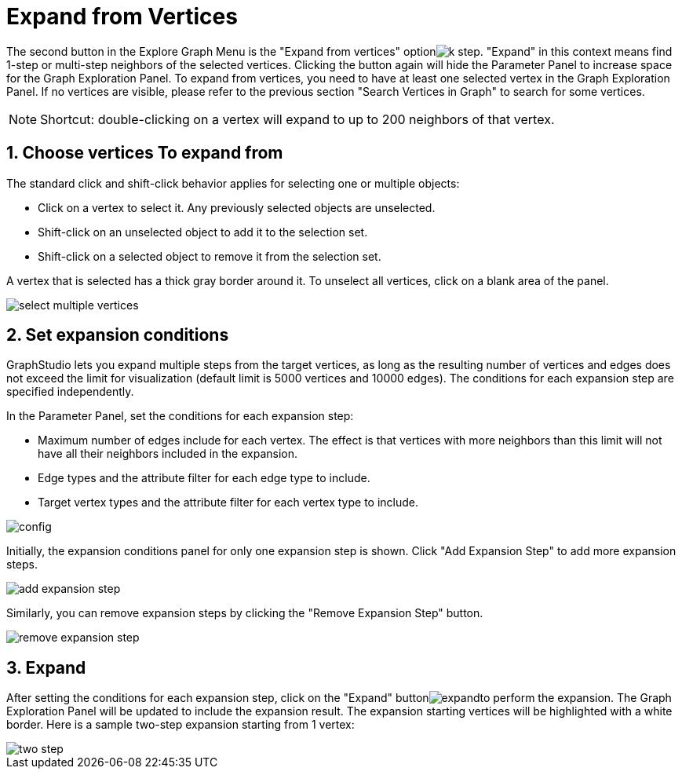 = Expand from Vertices
:sectnums:

The second button in the Explore Graph Menu is the "Expand from vertices" optionimage:k-step.png[]. "Expand" in this context means find 1-step or multi-step neighbors of the selected vertices. Clicking the button again will hide the Parameter Panel to increase space for the Graph Exploration Panel. To expand from vertices, you need to have at least one selected vertex in the Graph Exploration Panel. If no vertices are visible, please refer to the previous section "Search Vertices in Graph" to search for some vertices.

[NOTE]
====
Shortcut: double-clicking on a vertex will expand to up to 200 neighbors of that vertex.
====

== Choose vertices To expand from

The standard click and shift-click behavior applies for selecting one or multiple objects:

* Click on a vertex to select it. Any previously selected objects are unselected.
* Shift-click on an unselected object to add it to the selection set.
* Shift-click on a selected object to remove it from the selection set.

A vertex that is selected has a thick gray border around it. To unselect all vertices, click on a blank area of the panel.

image::select-multiple-vertices.png[]

== Set expansion conditions

GraphStudio lets you expand multiple steps from the target vertices, as long as the resulting number of vertices and edges does not exceed the limit for visualization (default limit is 5000 vertices and 10000 edges). The conditions for each expansion step are specified independently.

In the Parameter Panel, set the conditions for each expansion step:

* Maximum number of edges include for each vertex. The effect is that vertices with more neighbors than this limit will not have all their neighbors included in the expansion.
* Edge types and the attribute filter for each edge type to include.
* Target vertex types and the attribute filter for each vertex type to include.

image::config.png[]

Initially, the expansion conditions panel for only one expansion step is shown. Click "Add Expansion Step" to add more expansion steps.

image::add_expansion_step.png[]

Similarly, you can remove expansion steps by clicking the "Remove Expansion Step" button.

image::remove_expansion_step.png[]

== Expand

After setting the conditions for each expansion step, click on the "Expand" buttonimage:expand.png[]to perform the expansion. The Graph Exploration Panel will be updated to include the expansion result. The expansion starting vertices will be highlighted with a white border. Here is a sample two-step expansion starting from 1 vertex:

image::two-step.png[]

